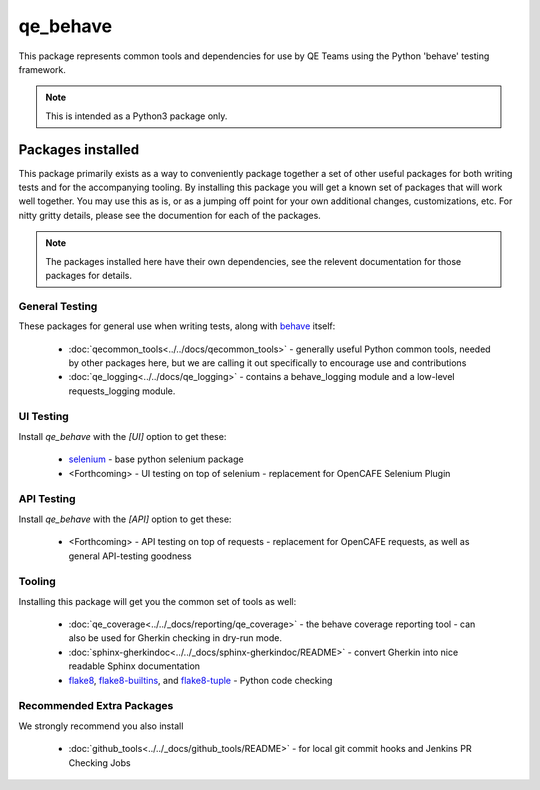 qe_behave
=========

This package represents common tools and dependencies for use by QE Teams using the Python 'behave' testing framework.

.. note:: This is intended as a Python3 package only.

Packages installed
-------------------

This package primarily exists as a way to conveniently package together a set of other useful packages for
both writing tests and for the accompanying tooling. By installing this package you will get a known set
of packages that will work well together. You may use this as is, or as a jumping off point for your own
additional changes, customizations, etc. For nitty gritty details, please see the documention for each of the packages.

.. note:: The packages installed here have their own dependencies, see the relevent documentation for those packages for details.


General Testing
~~~~~~~~~~~~~~~

These packages for general use when writing tests, along with `behave`_ itself:

    * :doc:`qecommon_tools<../../docs/qecommon_tools>` - generally useful Python common tools, needed by other packages here,
      but we are calling it out specifically to encourage use and contributions
    * :doc:`qe_logging<../../docs/qe_logging>` - contains a behave_logging module and a low-level requests_logging module.


UI Testing
~~~~~~~~~~

Install `qe_behave` with the `[UI]` option to get these:

    * `selenium`_  - base python selenium package
    * <Forthcoming> - UI testing on top of selenium - replacement for OpenCAFE Selenium Plugin


API Testing
~~~~~~~~~~~

Install `qe_behave` with the `[API]` option to get these:

    * <Forthcoming> - API testing on top of requests - replacement for OpenCAFE requests, as well as general API-testing goodness


Tooling
~~~~~~~

Installing this package will get you the common set of tools as well:

    * :doc:`qe_coverage<../../_docs/reporting/qe_coverage>` - the behave coverage reporting tool - can also be used for Gherkin checking in dry-run mode.
    * :doc:`sphinx-gherkindoc<../../_docs/sphinx-gherkindoc/README>` - convert Gherkin into nice readable Sphinx documentation
    * `flake8`_, `flake8-builtins`_, and `flake8-tuple`_  - Python code checking


Recommended Extra Packages
~~~~~~~~~~~~~~~~~~~~~~~~~~

We strongly recommend you also install

    * :doc:`github_tools<../../_docs/github_tools/README>` - for local git commit hooks and Jenkins PR Checking Jobs

.. _behave: https://github.com/behave/behave
.. _selenium: https://pypi.org/project/selenium/
.. _flake8: https://pypi.org/project/flake8/
.. _flake8-builtins: https://pypi.org/project/flake8-builtins/
.. _flake8-tuple: https://pypi.org/project/flake8_tuple/
